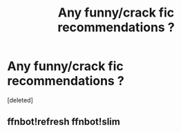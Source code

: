 #+TITLE: Any funny/crack fic recommendations ?

* Any funny/crack fic recommendations ?
:PROPERTIES:
:Score: 1
:DateUnix: 1527468017.0
:DateShort: 2018-May-28
:FlairText: Fic Search
:END:
[deleted]


** ffnbot!refresh ffnbot!slim
:PROPERTIES:
:Author: burak329
:Score: 1
:DateUnix: 1527468361.0
:DateShort: 2018-May-28
:END:
